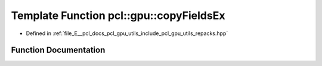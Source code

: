 .. _exhale_function_repacks_8hpp_1a3d88ed78f2b521af6b96deca07e25166:

Template Function pcl::gpu::copyFieldsEx
========================================

- Defined in :ref:`file_E__pcl_docs_pcl_gpu_utils_include_pcl_gpu_utils_repacks.hpp`


Function Documentation
----------------------


.. doxygenfunction:: pcl::gpu::copyFieldsEx(const DeviceArray<PointIn>&, DeviceArray<PointOut>&, int, int, int, int)
